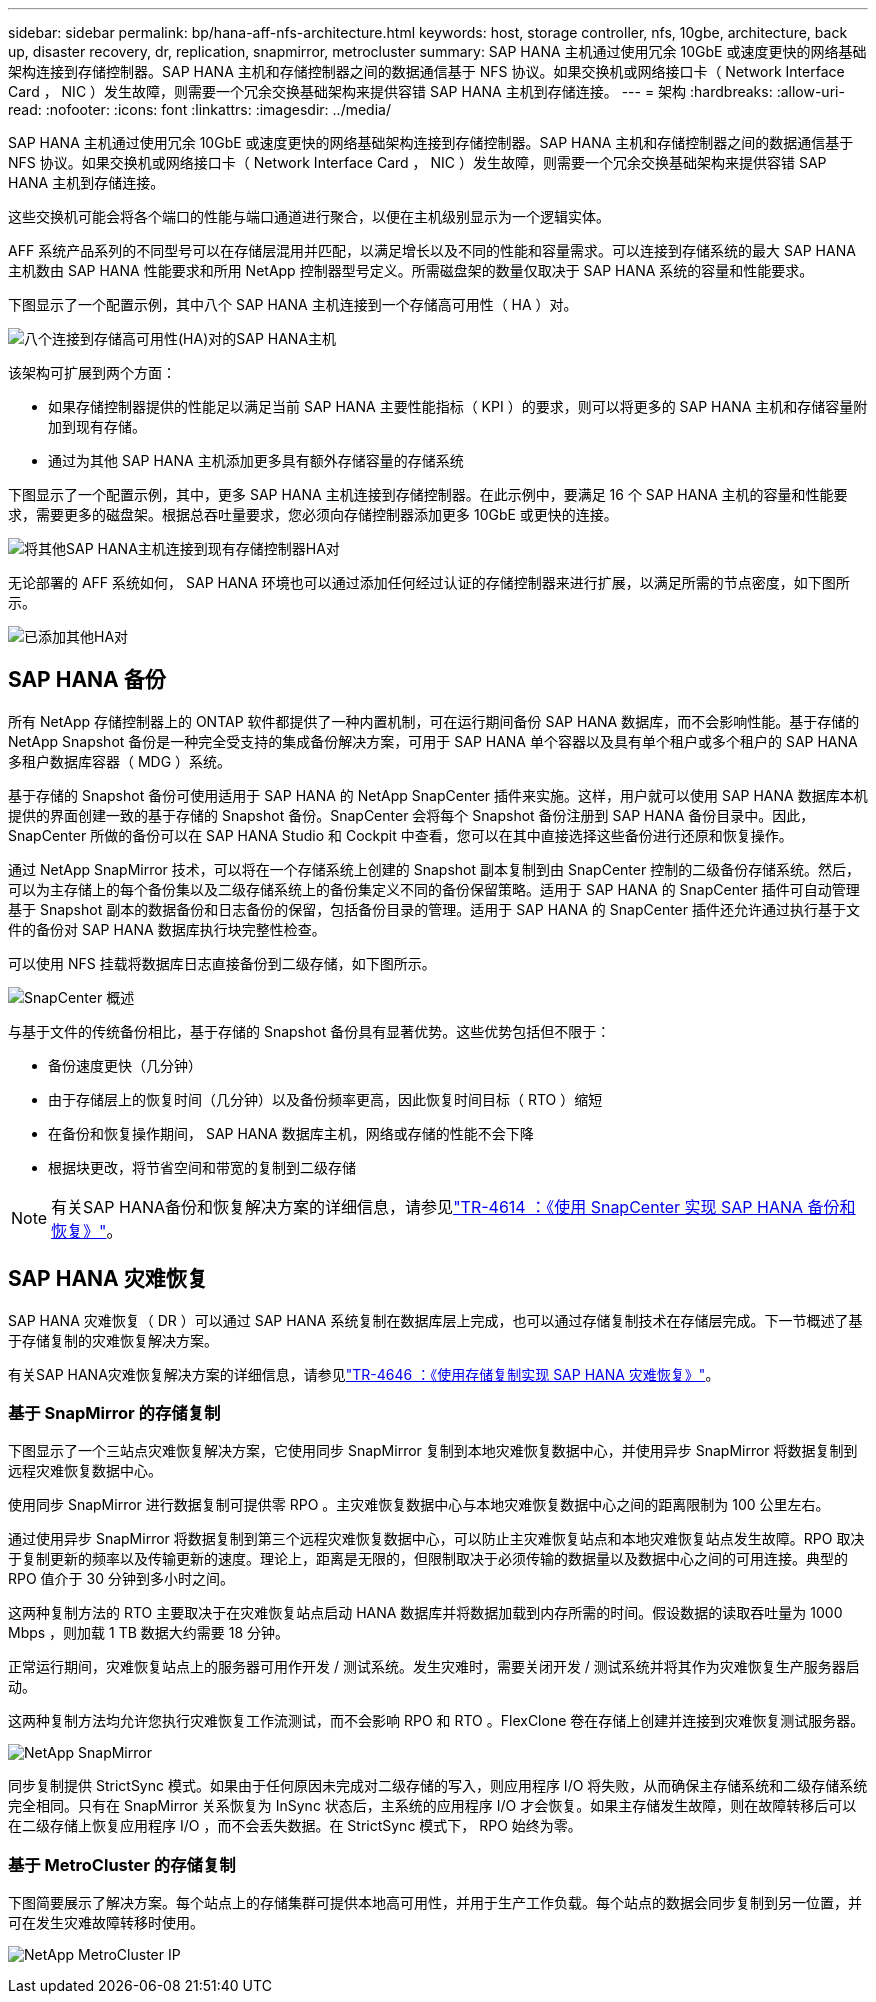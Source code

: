 ---
sidebar: sidebar 
permalink: bp/hana-aff-nfs-architecture.html 
keywords: host, storage controller, nfs, 10gbe, architecture, back up, disaster recovery, dr, replication, snapmirror, metrocluster 
summary: SAP HANA 主机通过使用冗余 10GbE 或速度更快的网络基础架构连接到存储控制器。SAP HANA 主机和存储控制器之间的数据通信基于 NFS 协议。如果交换机或网络接口卡（ Network Interface Card ， NIC ）发生故障，则需要一个冗余交换基础架构来提供容错 SAP HANA 主机到存储连接。 
---
= 架构
:hardbreaks:
:allow-uri-read: 
:nofooter: 
:icons: font
:linkattrs: 
:imagesdir: ../media/


[role="lead"]
SAP HANA 主机通过使用冗余 10GbE 或速度更快的网络基础架构连接到存储控制器。SAP HANA 主机和存储控制器之间的数据通信基于 NFS 协议。如果交换机或网络接口卡（ Network Interface Card ， NIC ）发生故障，则需要一个冗余交换基础架构来提供容错 SAP HANA 主机到存储连接。

这些交换机可能会将各个端口的性能与端口通道进行聚合，以便在主机级别显示为一个逻辑实体。

AFF 系统产品系列的不同型号可以在存储层混用并匹配，以满足增长以及不同的性能和容量需求。可以连接到存储系统的最大 SAP HANA 主机数由 SAP HANA 性能要求和所用 NetApp 控制器型号定义。所需磁盘架的数量仅取决于 SAP HANA 系统的容量和性能要求。

下图显示了一个配置示例，其中八个 SAP HANA 主机连接到一个存储高可用性（ HA ）对。

image:saphana_aff_nfs_image2b.png["八个连接到存储高可用性(HA)对的SAP HANA主机"]

该架构可扩展到两个方面：

* 如果存储控制器提供的性能足以满足当前 SAP HANA 主要性能指标（ KPI ）的要求，则可以将更多的 SAP HANA 主机和存储容量附加到现有存储。
* 通过为其他 SAP HANA 主机添加更多具有额外存储容量的存储系统


下图显示了一个配置示例，其中，更多 SAP HANA 主机连接到存储控制器。在此示例中，要满足 16 个 SAP HANA 主机的容量和性能要求，需要更多的磁盘架。根据总吞吐量要求，您必须向存储控制器添加更多 10GbE 或更快的连接。

image:saphana_aff_nfs_image3b.png["将其他SAP HANA主机连接到现有存储控制器HA对"]

无论部署的 AFF 系统如何， SAP HANA 环境也可以通过添加任何经过认证的存储控制器来进行扩展，以满足所需的节点密度，如下图所示。

image:saphana_aff_nfs_image4b.png["已添加其他HA对"]



== SAP HANA 备份

所有 NetApp 存储控制器上的 ONTAP 软件都提供了一种内置机制，可在运行期间备份 SAP HANA 数据库，而不会影响性能。基于存储的 NetApp Snapshot 备份是一种完全受支持的集成备份解决方案，可用于 SAP HANA 单个容器以及具有单个租户或多个租户的 SAP HANA 多租户数据库容器（ MDG ）系统。

基于存储的 Snapshot 备份可使用适用于 SAP HANA 的 NetApp SnapCenter 插件来实施。这样，用户就可以使用 SAP HANA 数据库本机提供的界面创建一致的基于存储的 Snapshot 备份。SnapCenter 会将每个 Snapshot 备份注册到 SAP HANA 备份目录中。因此， SnapCenter 所做的备份可以在 SAP HANA Studio 和 Cockpit 中查看，您可以在其中直接选择这些备份进行还原和恢复操作。

通过 NetApp SnapMirror 技术，可以将在一个存储系统上创建的 Snapshot 副本复制到由 SnapCenter 控制的二级备份存储系统。然后，可以为主存储上的每个备份集以及二级存储系统上的备份集定义不同的备份保留策略。适用于 SAP HANA 的 SnapCenter 插件可自动管理基于 Snapshot 副本的数据备份和日志备份的保留，包括备份目录的管理。适用于 SAP HANA 的 SnapCenter 插件还允许通过执行基于文件的备份对 SAP HANA 数据库执行块完整性检查。

可以使用 NFS 挂载将数据库日志直接备份到二级存储，如下图所示。

image:saphana_asa_fc_image5a.png["SnapCenter 概述"]

与基于文件的传统备份相比，基于存储的 Snapshot 备份具有显著优势。这些优势包括但不限于：

* 备份速度更快（几分钟）
* 由于存储层上的恢复时间（几分钟）以及备份频率更高，因此恢复时间目标（ RTO ）缩短
* 在备份和恢复操作期间， SAP HANA 数据库主机，网络或存储的性能不会下降
* 根据块更改，将节省空间和带宽的复制到二级存储



NOTE: 有关SAP HANA备份和恢复解决方案的详细信息，请参见link:../backup/hana-br-scs-overview.html["TR-4614 ：《使用 SnapCenter 实现 SAP HANA 备份和恢复》"^]。



== SAP HANA 灾难恢复

SAP HANA 灾难恢复（ DR ）可以通过 SAP HANA 系统复制在数据库层上完成，也可以通过存储复制技术在存储层完成。下一节概述了基于存储复制的灾难恢复解决方案。

有关SAP HANA灾难恢复解决方案的详细信息，请参见link:../backup/hana-dr-sr-pdf-link.html["TR-4646 ：《使用存储复制实现 SAP HANA 灾难恢复》"^]。



=== 基于 SnapMirror 的存储复制

下图显示了一个三站点灾难恢复解决方案，它使用同步 SnapMirror 复制到本地灾难恢复数据中心，并使用异步 SnapMirror 将数据复制到远程灾难恢复数据中心。

使用同步 SnapMirror 进行数据复制可提供零 RPO 。主灾难恢复数据中心与本地灾难恢复数据中心之间的距离限制为 100 公里左右。

通过使用异步 SnapMirror 将数据复制到第三个远程灾难恢复数据中心，可以防止主灾难恢复站点和本地灾难恢复站点发生故障。RPO 取决于复制更新的频率以及传输更新的速度。理论上，距离是无限的，但限制取决于必须传输的数据量以及数据中心之间的可用连接。典型的 RPO 值介于 30 分钟到多小时之间。

这两种复制方法的 RTO 主要取决于在灾难恢复站点启动 HANA 数据库并将数据加载到内存所需的时间。假设数据的读取吞吐量为 1000 Mbps ，则加载 1 TB 数据大约需要 18 分钟。

正常运行期间，灾难恢复站点上的服务器可用作开发 / 测试系统。发生灾难时，需要关闭开发 / 测试系统并将其作为灾难恢复生产服务器启动。

这两种复制方法均允许您执行灾难恢复工作流测试，而不会影响 RPO 和 RTO 。FlexClone 卷在存储上创建并连接到灾难恢复测试服务器。

image:saphana_aff_nfs_image7b.png["NetApp SnapMirror"]

同步复制提供 StrictSync 模式。如果由于任何原因未完成对二级存储的写入，则应用程序 I/O 将失败，从而确保主存储系统和二级存储系统完全相同。只有在 SnapMirror 关系恢复为 InSync 状态后，主系统的应用程序 I/O 才会恢复。如果主存储发生故障，则在故障转移后可以在二级存储上恢复应用程序 I/O ，而不会丢失数据。在 StrictSync 模式下， RPO 始终为零。



=== 基于 MetroCluster 的存储复制

下图简要展示了解决方案。每个站点上的存储集群可提供本地高可用性，并用于生产工作负载。每个站点的数据会同步复制到另一位置，并可在发生灾难故障转移时使用。

image:saphana_aff_image7a.png["NetApp MetroCluster IP"]
